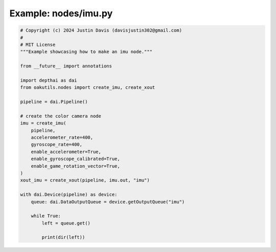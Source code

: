 .. _examples_nodes/imu:

Example: nodes/imu.py
=====================

.. code-block:: python

	# Copyright (c) 2024 Justin Davis (davisjustin302@gmail.com)
	#
	# MIT License
	"""Example showcasing how to make an imu node."""
	
	from __future__ import annotations
	
	import depthai as dai
	from oakutils.nodes import create_imu, create_xout
	
	pipeline = dai.Pipeline()
	
	# create the color camera node
	imu = create_imu(
	    pipeline,
	    accelerometer_rate=400,
	    gyroscope_rate=400,
	    enable_accelerometer=True,
	    enable_gyroscope_calibrated=True,
	    enable_game_rotation_vector=True,
	)
	xout_imu = create_xout(pipeline, imu.out, "imu")
	
	with dai.Device(pipeline) as device:
	    queue: dai.DataOutputQueue = device.getOutputQueue("imu")
	
	    while True:
	        left = queue.get()
	
	        print(dir(left))

